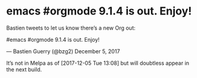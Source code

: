 #+BEGIN_COMMENT
.. title: Spacemacs is awesome
.. slug: spacemacs-is-awesome
.. date: 2017-11-16 11:08:38 UTC-04:00
.. tags: dev emacs
.. category: emacs
.. link: 
.. description: 
.. type: text
#+END_COMMENT


* emacs #orgmode 9.1.4 is out. Enjoy!


Bastien tweets to let us know there’s a new Org out: 

 #emacs #orgmode 9.1.4 is out. Enjoy!

 — Bastien Guerry (@bzg2) December 5, 2017

    It’s not in Melpa as of [2017-12-05 Tue 13:08] but will doubtless appear in the next build. 

